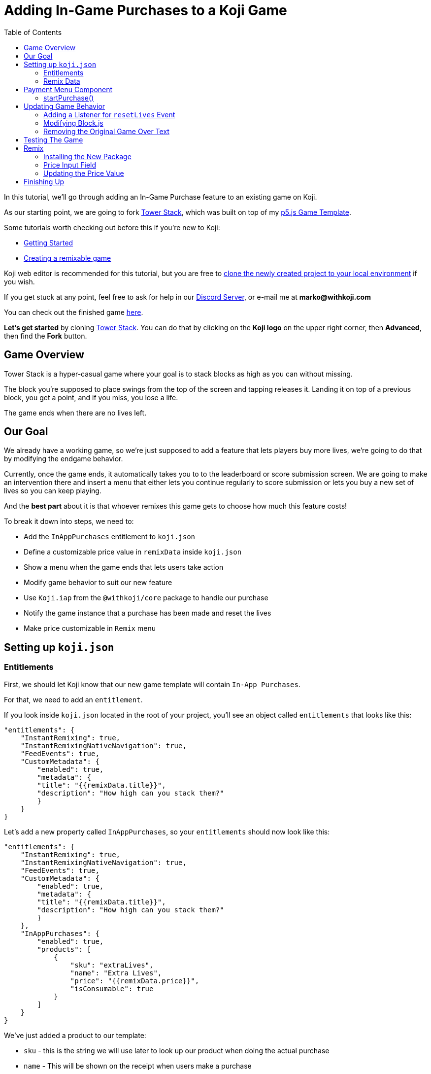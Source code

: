 :toc:

= Adding In-Game Purchases to a Koji Game

In this tutorial, we'll go through adding an In-Game Purchase feature to an existing game on Koji.

As our starting point, we are going to fork https://withkoji.com/~Svarog1389/3ej3[Tower Stack], which was built on top of my https://withkoji.com/~Svarog1389/game-template-1[p5.js Game Template^].

Some tutorials worth checking out before this if you're new to Koji:

* https://developer.withkoji.com/tutorials/getting-started/your-first-project[Getting Started^]

* https://github.com/markof94/koji-p5-game-tutorial/blob/main/gameTutorial.adoc[Creating a remixable game^]

Koji web editor is recommended for this tutorial, but you are free to http://developer.withkoji.com/docs/develop/use-git[clone the newly created project to your local environment] if you wish.

If you get stuck at any point, feel free to ask for help in our https://discord.gg/kMkjJQ6Phb[Discord Server], or e-mail me at *marko@withkoji.com*

You can check out the finished game https://withkoji.com/~Svarog1389/2d69[here].

*Let's get started* by cloning https://withkoji.com/~Svarog1389/3ej3[Tower Stack]. You can do that by clicking on the *Koji logo* on the upper right corner, then *Advanced*, then find the *Fork* button.

== Game Overview

Tower Stack is a hyper-casual game where your goal is to stack blocks as high as you can without missing.

The block you're supposed to place swings from the top of the screen and tapping releases it. Landing it on top of a previous block, you get a point, and if you miss, you lose a life.

The game ends when there are no lives left.

== Our Goal

We already have a working game, so we're just supposed to add a feature that lets players buy more lives, we're going to do that by modifying the endgame behavior. 

Currently, once the game ends, it automatically takes you to to the leaderboard or score submission screen. We are going to make an intervention there and insert a menu that either lets you continue regularly to score submission or lets you buy a new set of lives so you can keep playing.

And the *best part* about it is that whoever remixes this game gets to choose how much this feature costs!

To break it down into steps, we need to:

* Add the `InAppPurchases` entitlement to `koji.json`
* Define a customizable price value in `remixData` inside `koji.json`
* Show a menu when the game ends that lets users take action
* Modify game behavior to suit our new feature
* Use `Koji.iap` from the `@withkoji/core` package to handle our purchase
* Notify the game instance that a purchase has been made and reset the lives
* Make price customizable in `Remix` menu

== Setting up `koji.json`

=== Entitlements

First, we should let Koji know that our new game template will contain `In-App Purchases`.

For that, we need to add an `entitlement`.

If you look inside `koji.json` located in the root of your project, you'll see an object called `entitlements` that looks like this:

[source,json]
-------------
"entitlements": {
    "InstantRemixing": true,
    "InstantRemixingNativeNavigation": true,
    "FeedEvents": true,
    "CustomMetadata": {
        "enabled": true,
        "metadata": {
        "title": "{{remixData.title}}",
        "description": "How high can you stack them?"
        }
    }
}
-------------

Let's add a new property called `InAppPurchases`, so your `entitlements` should now look like this:

[source,json]
-------------
"entitlements": {
    "InstantRemixing": true,
    "InstantRemixingNativeNavigation": true,
    "FeedEvents": true,
    "CustomMetadata": {
        "enabled": true,
        "metadata": {
        "title": "{{remixData.title}}",
        "description": "How high can you stack them?"
        }
    },
    "InAppPurchases": {
        "enabled": true,
        "products": [
            {
                "sku": "extraLives",
                "name": "Extra Lives",
                "price": "{{remixData.price}}",
                "isConsumable": true
            }
        ]
    }
}
-------------

We've just added a product to our template:

* `sku` - this is the string we will use later to look up our product when doing the actual purchase
* `name` - This will be shown on the receipt when users make a purchase
* `price` - Price of our product in USD. We set this to `{{remixData.price}}` which means it will use our custom value. We will define this in the next step.
* `isConsumable` - We set this to `true` to allow this product to be purchased multiple times

=== Remix Data

Still inside `koji.json`, scroll down to the `remixData` object. This is where we can define our customizable values that users can modify while remixing our template.

Let's add a `price` property and set it to `0.1` for now:

[source,json]
-------------
"remixData": {
    ...
    "price": 0.1
  },
-------------


[NOTE]
In order for our product to be registered, we need to *publish from the web editor*. This will allow us to test our purchases from the Koji Debugger later. *The price value also needs to be greater than 0*.


[IMPORTANT]
If working *locally*, you need to push your changes and pull them into the web editor, then publish. More info https://developer.withkoji.com/docs/publish/publish-locally-developed[here]

== Payment Menu Component
Let's make some UI that will enable our players to make purchases.

Go to `frontend/src/Components/View/` and make a new file called `PaymentDialog.js`.

Feel free to copy the whole component into your file: 

[source,javascript]
-------------------
import React from 'react';
import styled from 'styled-components';
import Koji from '@withkoji/core'
import NavigateNextIcon from '@material-ui/icons/NavigateNext'
import optimizeImage from '../../Utils/optimizeImage';

const Container = styled.div`
    position: absolute;
    width: 100vw;
    height: 100vh;
    left: 0;
    top: 0;
    background-color: rgba(0,0,0,0.35);
    opacity: 0;
    overflow: hidden;
    z-index: 3;
    color: #FFFFFF;
    animation: fade-in 0.5s ease both;
    display: flex;
    justify-content: center;
    align-items: center;
`;

const Wrapper = styled.div`
    position: relative;
    min-width: 350px;

    background-color: #007AFF;
    background-size: cover;
    background-position: 50% 50%;
    background-repeat: no-repeat;
    box-shadow: 0px 15px 30px rgba(0, 0, 0, 0.2);
    padding: 30px;
    padding-top: 16px;
    border-radius: 35px 35px;

    animation: fade-in-slide-bottom 0.5s 0.25s ease both;
`;

const Title = styled.div`
    margin-bottom: 20px;
    font-size: 32px;
    font-weight: 800;
    text-align: center;
    user-select: none;
    white-space: pre-wrap;
`;

const Button = styled.button`
    position: relative;
    width: 100%;
    height: 64px;
    max-width: 500px;
    min-height: 64px;
    background-color: #FFFFFF;
    color: #007AFF;
    display: flex;
    justify-content: space-between;
    align-items: center;
    padding: 0 24px;
    font-size: 18px;
    font-weight: bold;
    border: 0;
    border-radius: 20px;
    outline: none;
    transition: all 0.1s ease;
    font-family: inherit;
    box-shadow: 0px 12px 20px rgba(0, 0, 0, 0.1);
    cursor: pointer;
    margin: 15px auto;
    user-select: none;

    &:active{
        transform: translateY(4px);
    }

    svg{
        font-size: 28px;
    }

    &:hover{
        background-color: rgba(240, 240, 255, 1);
    }

`;

const LifeLabel = styled.div`
    display: flex;
    align-items: center;
`;

const LifeIcon = styled.img`
    width: 24px;
    height: 24px;
    object-fit: contain;
    margin-right: 4px;
`;

const PaymentDialog = (props) => {
    const {
        onPurchase,
        onPurchaseCancel
    } = props;

    const remixValues = Koji.remix.get();
    const price = Number(remixValues.price).toFixed(2);
    const lifeIcon = optimizeImage(remixValues.imgLife, 64, 64);

    return (
        <Container >
            <Wrapper>
                <Title>
                    {`GAME OVER`}
                </Title>
                <Button
                    onClick={onPurchase}
                >
                    <LifeLabel>
                        <LifeIcon src={lifeIcon} />
                        {"Get Extra Lives"}
                    </LifeLabel>
                    <div>{`$${price}`}</div>
                </Button>

                <Button
                    style={{ marginBottom: `0` }}
                    onClick={onPurchaseCancel}
                >
                    <div>{"View Leaderboard"}</div>
                    <NavigateNextIcon />
                </Button>
            </Wrapper>
        </Container>
    )
}

export default PaymentDialog;
-------------------

Once rendered, it will look like this:

image:https://i.imgur.com/Ct0KPcV.png[alt="screenshot payment component",width=256,height=256]

As you can see, this component will receive `onPurchase` and `onPurchaseCancel` function props, which will correspond with the two buttons.

One more handy thing to notice is that it reads the price from `koji.json` remix values and displays it on the top button.

Let's render our component!

Inside `frontend/src/Components/View/index.js`, let's create a state hook that controls when we should display our `PaymentDialog`, and then render the component itself:

[source,javascript]
------------------
...
import PaymentDialog from './PaymentDialog'

...

const Component = (props) => {
    ...

    // Create a state hook to let us control 
    // when we should display our PaymentDialog
    const [showPaymentDialog, setShowPaymentDialog] = useState(false);

    ...

    return(
        <Container>
            ...

             {showPaymentDialog &&
                <PaymentDialog />
            }
        </Container>
    )

}
------------------

=== startPurchase()

Remember when we said that `PaymentDialog` component will have `onPurchase` and `onPurchaseCancel` function props? Let's define those functions and pass them:


[source,javascript]
------------------
...
import PaymentDialog from './PaymentDialog'

...

const Component = (props) => {
    ...

    // Create a state hook to let us control 
    // when we should display our PaymentDialog
    const [showPaymentDialog, setShowPaymentDialog] = useState(false);

    ...

    const onPurchase = async () => {
        // Initiating a purchase of "extraLives" product that we defined in koji.json entitlements
        const purchase = await Koji.iap.startPurchase('extraLives');

        // If the purchase object contains a receiptId
        // it means that the purchase was successful
        if (purchase.receiptId) {
            setShowPaymentDialog(false);
            emitEvent('resumeGame');
            emitEvent('resetLives');
            

            // Submit the score just to have some backup in case
            // the player closes the game before submitting later
            if (dataManager.name !== "") {
                await dataManager.submitScore(score);
            }
        }
    }

    // In case the user proceeds to the leaderboard
    const onPurchaseCancel = () => {
        setShowPaymentDialog(false);
        startScoreSubmission();
    }

    return(
        <Container>
            ...

             {showPaymentDialog &&
                <PaymentDialog 
                    onPurchase={onPurchase}
                    onPurchaseCancel={onPurchaseCancel}
                />
            }
        </Container>
    )
}
------------------

==== `onPurchaseCancel()`
* Simply close the menu and proceed to the score submission process.

==== `onPurchase()`:
* `Koji.iap.startPurchase('extraLives')` initializes the purchase process handled by Koji, which opens up the payment modal for our product. 
** `extraLives` is the `sku` value we set in the `InAppPurchase` entitlement in the beginning of this tutorial.
* The returned `purchase` object should contain a `receiptId` property if the transaction was successful, and then we can proceed with our flow:
** Disable `PaymentDialog` by setting the state hook to false
** Emit the `resumeGame` event which the game already has defined
** Emit the `resetLives` event which we'll have to define later, since it wasn't included in this template
** Submit the score if the player has already submitted their name. This is optional but a good thing to have in case they close the tab later while playing, so we'll have at least the latest score saved

[NOTE]
This use case does not require any backend validation, we simply proceed with the flow if the purchase was successful. If you wanted to save some data and later check if the user has already purchased something, you would need to check for receipts on the backend. But let's leave that for another tutorial.


You might have noticed that we're missing the `startScoreSubmission()` function here. We'll extract that function from `onGameOver()`, which is already defined by this template and triggers automatically when the game ends.

Find `onGameOver()` which looks like this:

[source,javascript]
------------------
const onGameOver = async (data) => {
    setScore(data.detail.score);
    if (dataManager.name === "") {
        setTimeout(() => {
            setShowNameDialog(true);
            setGameView(GAME_VIEW.MAIN_MENU);
        }, 3000);
    } else {
        await dataManager.submitScore(data.detail.score);

        setTimeout(() => {
            setGameView(GAME_VIEW.MAIN_MENU);
            setShowLeaderboard(true);
        }, 3000);
    }
}
------------------

And extract the conditional part to a separate function, so it will look like the following:

[source,javascript]
------------------
const onGameOver = async (data) => {
    setScore(data.detail.score);

}

const startScoreSubmission = async () => {
    if (dataManager.name === "") {
        setShowNameDialog(true);
        setGameView(GAME_VIEW.MAIN_MENU);
    } else {
        await dataManager.submitScore(score);

        setGameView(GAME_VIEW.MAIN_MENU);
        setShowLeaderboard(true);
    }
}
------------------

Notice that we also removed both `setTimeout` handlers, since we no longer need a delay before displaying the game over screen and moving to score submission, as that transition is now triggered by user action.

And lastly, let's update `onGameOver()` to behave appropriately based on whether we have the price or not:

[source,javascript]
------------------
const onGameOver = async (data) => {
    setScore(data.detail.score);

    const price = Number(Koji.remix.get().price);

    if (price > 0) {
        setShowPaymentDialog(true);
        emitEvent('pauseGame');
    } else {
        startScoreSubmission();
    }
}
------------------

First, we get the price from `remixData` and make sure it's a number.

If there is a price, we show `PaymentDialog`, otherwise we go straight to score submission and leaderboard.

*Congratulations, that was the hardest part!*

== Updating Game Behavior

Now, we need to make some adjustments to the game instance to acommodate our updates so far. Let's take a quick dive into some of the original game code!

=== Adding a Listener for `resetLives` Event

This template uses CustomEvents to communicate between the game instance and the main component, so we'll respect that in our workflow.

We've already added the `emitEvent(resetLives);` call inside our `onPurchase()` function, so let's add a listener for it!

If you go to `frontend/src/Components/Game/index.js`, you'll find that there are already some listeners defined in the first `useEffect` hook. This is where we'll define our new one:

`window.addEventListener('resetLives', resetLives);`

And make sure to also remove it inside of the `return` function, so it gets deleted when the game component unmounts, to prevent any unwanted leaks:

`window.removeEventListener('resetLives', resetLives);`

We also need to define the callback function that we passed to that listener:

[source,javascript]
------------------
const resetLives = () => {
    game.lives = game.startingLives;
    game.gameOver = false;

    spawnFloatingText("EXTRA LIVES", game.width / 2, game.height / 2, {
        duration: 1,
        maxSize: 45
    });
}
------------------

Here, we do the actual reset of lives.
We also make sure to reset the `game.gameOver` property to `false`, and also spawn some floating text in the middle of the screen to celebrate this wholesome event. If you've done my https://github.com/markof94/koji-p5-game-tutorial/blob/main/gameTutorial.adoc[previous tutorial] or are already familiar with this game template, you could get even more creative here and spawn some *exploding particles* too! The player just spent some cash on this game, they deserve the respect!

=== Modifying Block.js

In the original game, once all lives have been lost, the game "camera" will return to the bottom. We don't need this feature, so let's disable it!

Inside `frontend/src/Components/Game/Entities/Block.js`, find the `handleMiss()` function. It looks like this:

[source,javascript]
------------------
handleMiss() {
    this.hasMissed = true;
    playSound(game.sounds.loselife);

    const distanceFromPreviousBlock = Math.abs(this.pos.x - game.blockDesiredX);
    if (distanceFromPreviousBlock < this.size) {
        this.rotDir = Math.sign(this.pos.x - game.blockDesiredX);
        this.isRotating = true;
    }

    setTimeout(game.loseLife, 400);
    setTimeout(() => {
        if (game.gameOver) {
            moveToStart();
        }
    }, 500);
}
------------------

We want to remove the last part that gets it back to the start, so the final result should look like the following:

[source,javascript]
------------------
handleMiss() {
    this.hasMissed = true;
    playSound(game.sounds.loselife);

    const distanceFromPreviousBlock = Math.abs(this.pos.x - game.blockDesiredX);
    if (distanceFromPreviousBlock < this.size) {
        this.rotDir = Math.sign(this.pos.x - game.blockDesiredX);
        this.isRotating = true;
    }

    setTimeout(game.loseLife, 400);
}
------------------

=== Removing the Original Game Over Text

Since our new `Game Over` text shows up in a new menu, we don't need the original one where the label would slide from the top.

We can disable it by going into `frontend/src/Components/setup.js` and inside `game.loseGame()` function, and removing these two lines:

[source,javascript]
game.ui.instructionsAnimTimer = 0;
game.ui.instructionsFadeOutTimer = game.instructionsFadeOutDuration;

So the whole function should look like this:

[source,javascript]
game.loseGame = () => {
    game.lives = 0;
    game.gameOver = true;
    game.ui.instructionsAnimTimer = 0;
    game.ui.instructionsFadeOutTimer = game.instructionsFadeOutDuration;
    emitEvent('gameOver', { score: game.score });
}

That was all we needed to do acommodate our game to the new way of doing things!

== Testing The Game

To test the new `In-App Purchase` feature we just added, you can use http://developer.withkoji.com/docs/develop/testing-templates#_debugging_in_app_purchases[Koji Debugger] (you need to have some balance in your Koji Wallet for this), or you can temporarily disable the payment process and go just emit the `resetLives` event directly, something like the following:

[source,javascript]
-------------------
const onPurchase = async () => {
    // Comment this for testing, skip the check
    //const purchase = await Koji.iap.startPurchase('extraLives');


    //if (purchase.receiptId) {
        setShowPaymentDialog(false);
        emitEvent('resumeGame');
        emitEvent('resetLives');
        

        // Submit the score just to have some backup in case
        // the player closes the game before submitting later
        if (dataManager.name !== "") {
            await dataManager.submitScore(score);
        }
    //}
}
-------------------

[NOTE]
Make sure to *uncomment* those lines before publishing.

== Remix

The last thing we need to do is make our price customizable when people remix this game.

=== Installing the New Package

For our price input field, we'll use a premade component that already handles all the proper formatting for us, so we don't have to worry about the user entering characters, incorrect price formats etc.

For that, we are using `@anderjason/koji-react-frontend-tools` npm package, which is installed in this template because we're already using some of those components.

Another package we will use is `@anderjason/money`, which is *not* installed, so let's go ahead and do it.

On the bottom of your web editor, you'll see a black panel that looks like this:

image:https://i.imgur.com/VSABST5.png[alt="terminal",width=512,height=64]

- Click on `frontend` to expand it
- Inside of it, press `Ctrl+C` on your keyboard to stop the frontend server
- Type `npm install @anderjason/money`, wait for it to finish
- When it's done, type `npm start` to restart the frontend server

=== Price Input Field

Inside `frontend/src/Components/Remix/index.js`:

Let's add a state hook for our `price`, initialize its value and also set a `maxPrice` constant just to make sure users can't abuse anything.

[source,javascript]
------------------
// Don't forget the imports!
import { Money, Currency } from "@anderjason/money";

...

const maxPrice = new Money(100000, Currency.ofUSD());

const Component = () => {
    ...
    const [price, setPrice] = useState(new Money(1, Currency.ofUSD()));

    ...

    useEffect(() => {
        const remixValues = Koji.remix.get();
        ...

        // Make sure we get a number
        // Multiplied by 100 because Currency uses that format
        const remixPrice = Number(remixValues.price) * 100;
        setPrice(new Money(remixPrice, Currency.ofUSD()));

        ...
    }, [])
}
------------------

Then we want to render the `<MoneyInput>` inside `<Card>`, just below the `<Section>` component that contains the block image.

[source,javascript]
------------------
// Don't forget the imports!
import { MoneyInput } from "@anderjason/koji-react-frontend-tools";

...
<Card>
    ...
    <MoneyInput
        placeholderLabel="Price To Refill Lives"
        persistentLabel="Price To Refill Lives"
        defaultValue={price}
        maxValue={maxPrice}
        onChange={(price) => setPrice(price)}
        allowEmpty
        supportLabel={price && price.rawValue > 0 ? "Set price to 0 to disable In-Game Purchases." : `In-Game Purchases disabled.`}
    />
    ...
</Card>
------------------

We can set its props like in the example above.

=== Updating the Price Value

Lastly, we need to update the changed `price` in `koji.json`. To do that, find the `onFinish()` function, still inside the same file, and inside `await Koji.remix.set({...})`, add the following property:

`price: price ? price.rawValue / 100 : 0`

Here, we are just running a check to make sure we don't write a `null` value into `koji.json`, in which case we turn it to `0`.

The resulting `onFinish()` function should now look like this:

[source,javascript]
------------------
const onFinish = async () => {
    if (block === "") {
        setError("Complete the required selections to continue.");

        if (block === "") {
            setIsBlockInvalid(true);
        }

        return;
    }

    await Koji.remix.set({
        backgroundImage,
        music,
        title,
        collectEmails,
        imgBlock: block,
        price: price ? price.rawValue / 100 : 0,
    })

    Koji.remix.finish();
}
------------------

And this is what your resulting remix menu should look like:

image:https://i.imgur.com/gngIOR7.png[alt="remix menu",width=256,height=256]

Finishing Up
------------

*And we're done!*

All that's left to do is to publish it from the *Publish Now* menu, and share it with your friends so they can compete for the top leaderboard spot and shower you with money!

Of course, the project is now your playground. You can go back to modify or add new features, make improvements, anything you can imagine!

You can also post your new game to our https://discord.gg/kMkjJQ6Phb[Discord Server], along with any suggestions and thoughts on how you think we can make this tutorial even better!